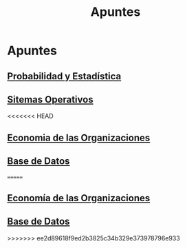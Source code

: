 #+title:Apuntes
* Apuntes
** [[./probabilidad/probabilidad.org][Probabilidad y Estadística]]
** [[./sisop/fisop.org][Sitemas Operativos]]
<<<<<<< HEAD
** [[./econorga/econorga.org][Economia de las Organizaciones]]
** [[./bdd/bdd.org][Base de Datos]]
 
 
=======
** [[./econorga/econorga.org][Economía de las Organizaciones]]
** [[./bdd/bdd.org][Base de Datos]]
>>>>>>> ee2d89618f9ed2b3825c34b329e373978796e933
